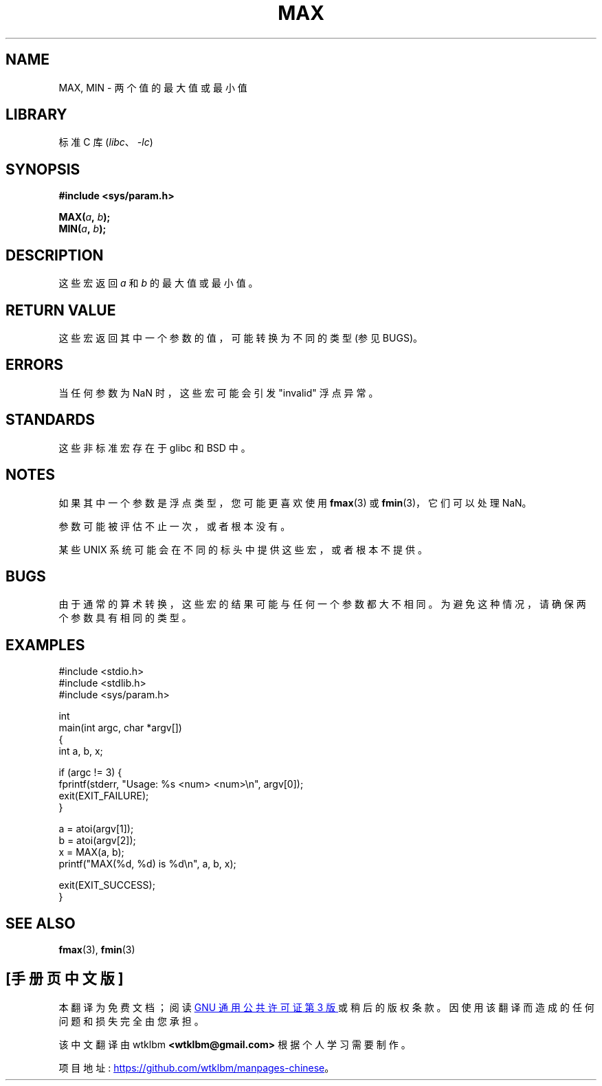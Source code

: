 .\" -*- coding: UTF-8 -*-
.\" Copyright (C) 2021 Alejandro Colomar <alx@kernel.org>
.\"
.\" SPDX-License-Identifier: Linux-man-pages-copyleft
.\"
.\"*******************************************************************
.\"
.\" This file was generated with po4a. Translate the source file.
.\"
.\"*******************************************************************
.TH MAX 3 2022\-10\-30 "Linux man\-pages 6.03" 
.SH NAME
MAX, MIN \- 两个值的最大值或最小值
.SH LIBRARY
标准 C 库 (\fIlibc\fP、\fI\-lc\fP)
.SH SYNOPSIS
.nf
\fB#include <sys/param.h>\fP
.PP
\fBMAX(\fP\fIa\fP\fB, \fP\fIb\fP\fB);\fP
\fBMIN(\fP\fIa\fP\fB, \fP\fIb\fP\fB);\fP
.fi
.SH DESCRIPTION
这些宏返回 \fIa\fP 和 \fIb\fP 的最大值或最小值。
.SH "RETURN VALUE"
这些宏返回其中一个参数的值，可能转换为不同的类型 (参见 BUGS)。
.SH ERRORS
当任何参数为 NaN 时，这些宏可能会引发 "invalid" 浮点异常。
.SH STANDARDS
这些非标准宏存在于 glibc 和 BSD 中。
.SH NOTES
如果其中一个参数是浮点类型，您可能更喜欢使用 \fBfmax\fP(3) 或 \fBfmin\fP(3)，它们可以处理 NaN。
.PP
参数可能被评估不止一次，或者根本没有。
.PP
某些 UNIX 系统可能会在不同的标头中提供这些宏，或者根本不提供。
.SH BUGS
由于通常的算术转换，这些宏的结果可能与任何一个参数都大不相同。 为避免这种情况，请确保两个参数具有相同的类型。
.SH EXAMPLES
.\" SRC BEGIN (MAX.c)
.EX
#include <stdio.h>
#include <stdlib.h>
#include <sys/param.h>

int
main(int argc, char *argv[])
{
    int a, b, x;

    if (argc != 3) {
        fprintf(stderr, "Usage: %s <num> <num>\en", argv[0]);
        exit(EXIT_FAILURE);
    }

    a = atoi(argv[1]);
    b = atoi(argv[2]);
    x = MAX(a, b);
    printf("MAX(%d, %d) is %d\en", a, b, x);

    exit(EXIT_SUCCESS);
}
.EE
.\" SRC END
.SH "SEE ALSO"
\fBfmax\fP(3), \fBfmin\fP(3)
.PP
.SH [手册页中文版]
.PP
本翻译为免费文档；阅读
.UR https://www.gnu.org/licenses/gpl-3.0.html
GNU 通用公共许可证第 3 版
.UE
或稍后的版权条款。因使用该翻译而造成的任何问题和损失完全由您承担。
.PP
该中文翻译由 wtklbm
.B <wtklbm@gmail.com>
根据个人学习需要制作。
.PP
项目地址:
.UR \fBhttps://github.com/wtklbm/manpages-chinese\fR
.ME 。

